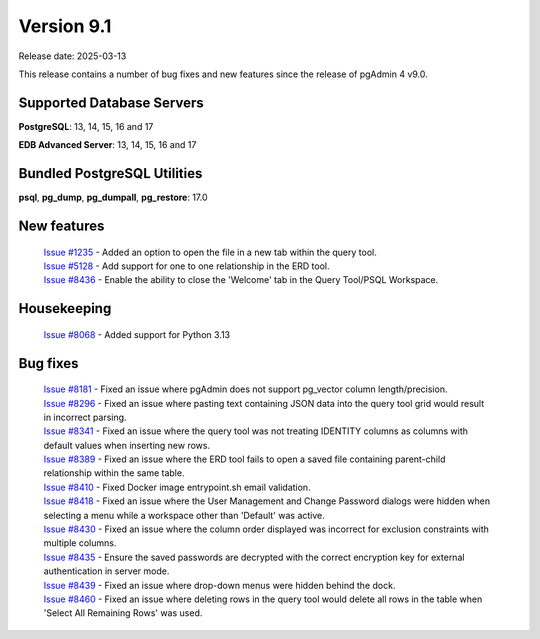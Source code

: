 ***********
Version 9.1
***********

Release date: 2025-03-13

This release contains a number of bug fixes and new features since the release of pgAdmin 4 v9.0.

Supported Database Servers
**************************
**PostgreSQL**: 13, 14, 15, 16 and 17

**EDB Advanced Server**: 13, 14, 15, 16 and 17

Bundled PostgreSQL Utilities
****************************
**psql**, **pg_dump**, **pg_dumpall**, **pg_restore**: 17.0


New features
************

  | `Issue #1235 <https://github.com/pgadmin-org/pgadmin4/issues/1235>`_ -  Added an option to open the file in a new tab within the query tool.
  | `Issue #5128 <https://github.com/pgadmin-org/pgadmin4/issues/5128>`_ -  Add support for one to one relationship in the ERD tool.
  | `Issue #8436 <https://github.com/pgadmin-org/pgadmin4/issues/8436>`_ -  Enable the ability to close the 'Welcome' tab in the Query Tool/PSQL Workspace.

Housekeeping
************

  | `Issue #8068 <https://github.com/pgadmin-org/pgadmin4/issues/8068>`_ -  Added support for Python 3.13

Bug fixes
*********

  | `Issue #8181 <https://github.com/pgadmin-org/pgadmin4/issues/8181>`_ -  Fixed an issue where pgAdmin does not support pg_vector column length/precision.
  | `Issue #8296 <https://github.com/pgadmin-org/pgadmin4/issues/8296>`_ -  Fixed an issue where pasting text containing JSON data into the query tool grid would result in incorrect parsing.
  | `Issue #8341 <https://github.com/pgadmin-org/pgadmin4/issues/8341>`_ -  Fixed an issue where the query tool was not treating IDENTITY columns as columns with default values when inserting new rows.
  | `Issue #8389 <https://github.com/pgadmin-org/pgadmin4/issues/8389>`_ -  Fixed an issue where the ERD tool fails to open a saved file containing parent-child relationship within the same table.
  | `Issue #8410 <https://github.com/pgadmin-org/pgadmin4/issues/8410>`_ -  Fixed Docker image entrypoint.sh email validation.
  | `Issue #8418 <https://github.com/pgadmin-org/pgadmin4/issues/8418>`_ -  Fixed an issue where the User Management and Change Password dialogs were hidden when selecting a menu while a workspace other than 'Default' was active.
  | `Issue #8430 <https://github.com/pgadmin-org/pgadmin4/issues/8430>`_ -  Fixed an issue where the column order displayed was incorrect for exclusion constraints with multiple columns.
  | `Issue #8435 <https://github.com/pgadmin-org/pgadmin4/issues/8435>`_ -  Ensure the saved passwords are decrypted with the correct encryption key for external authentication in server mode.
  | `Issue #8439 <https://github.com/pgadmin-org/pgadmin4/issues/8439>`_ -  Fixed an issue where drop-down menus were hidden behind the dock.
  | `Issue #8460 <https://github.com/pgadmin-org/pgadmin4/issues/8460>`_ -  Fixed an issue where deleting rows in the query tool would delete all rows in the table when 'Select All Remaining Rows' was used.